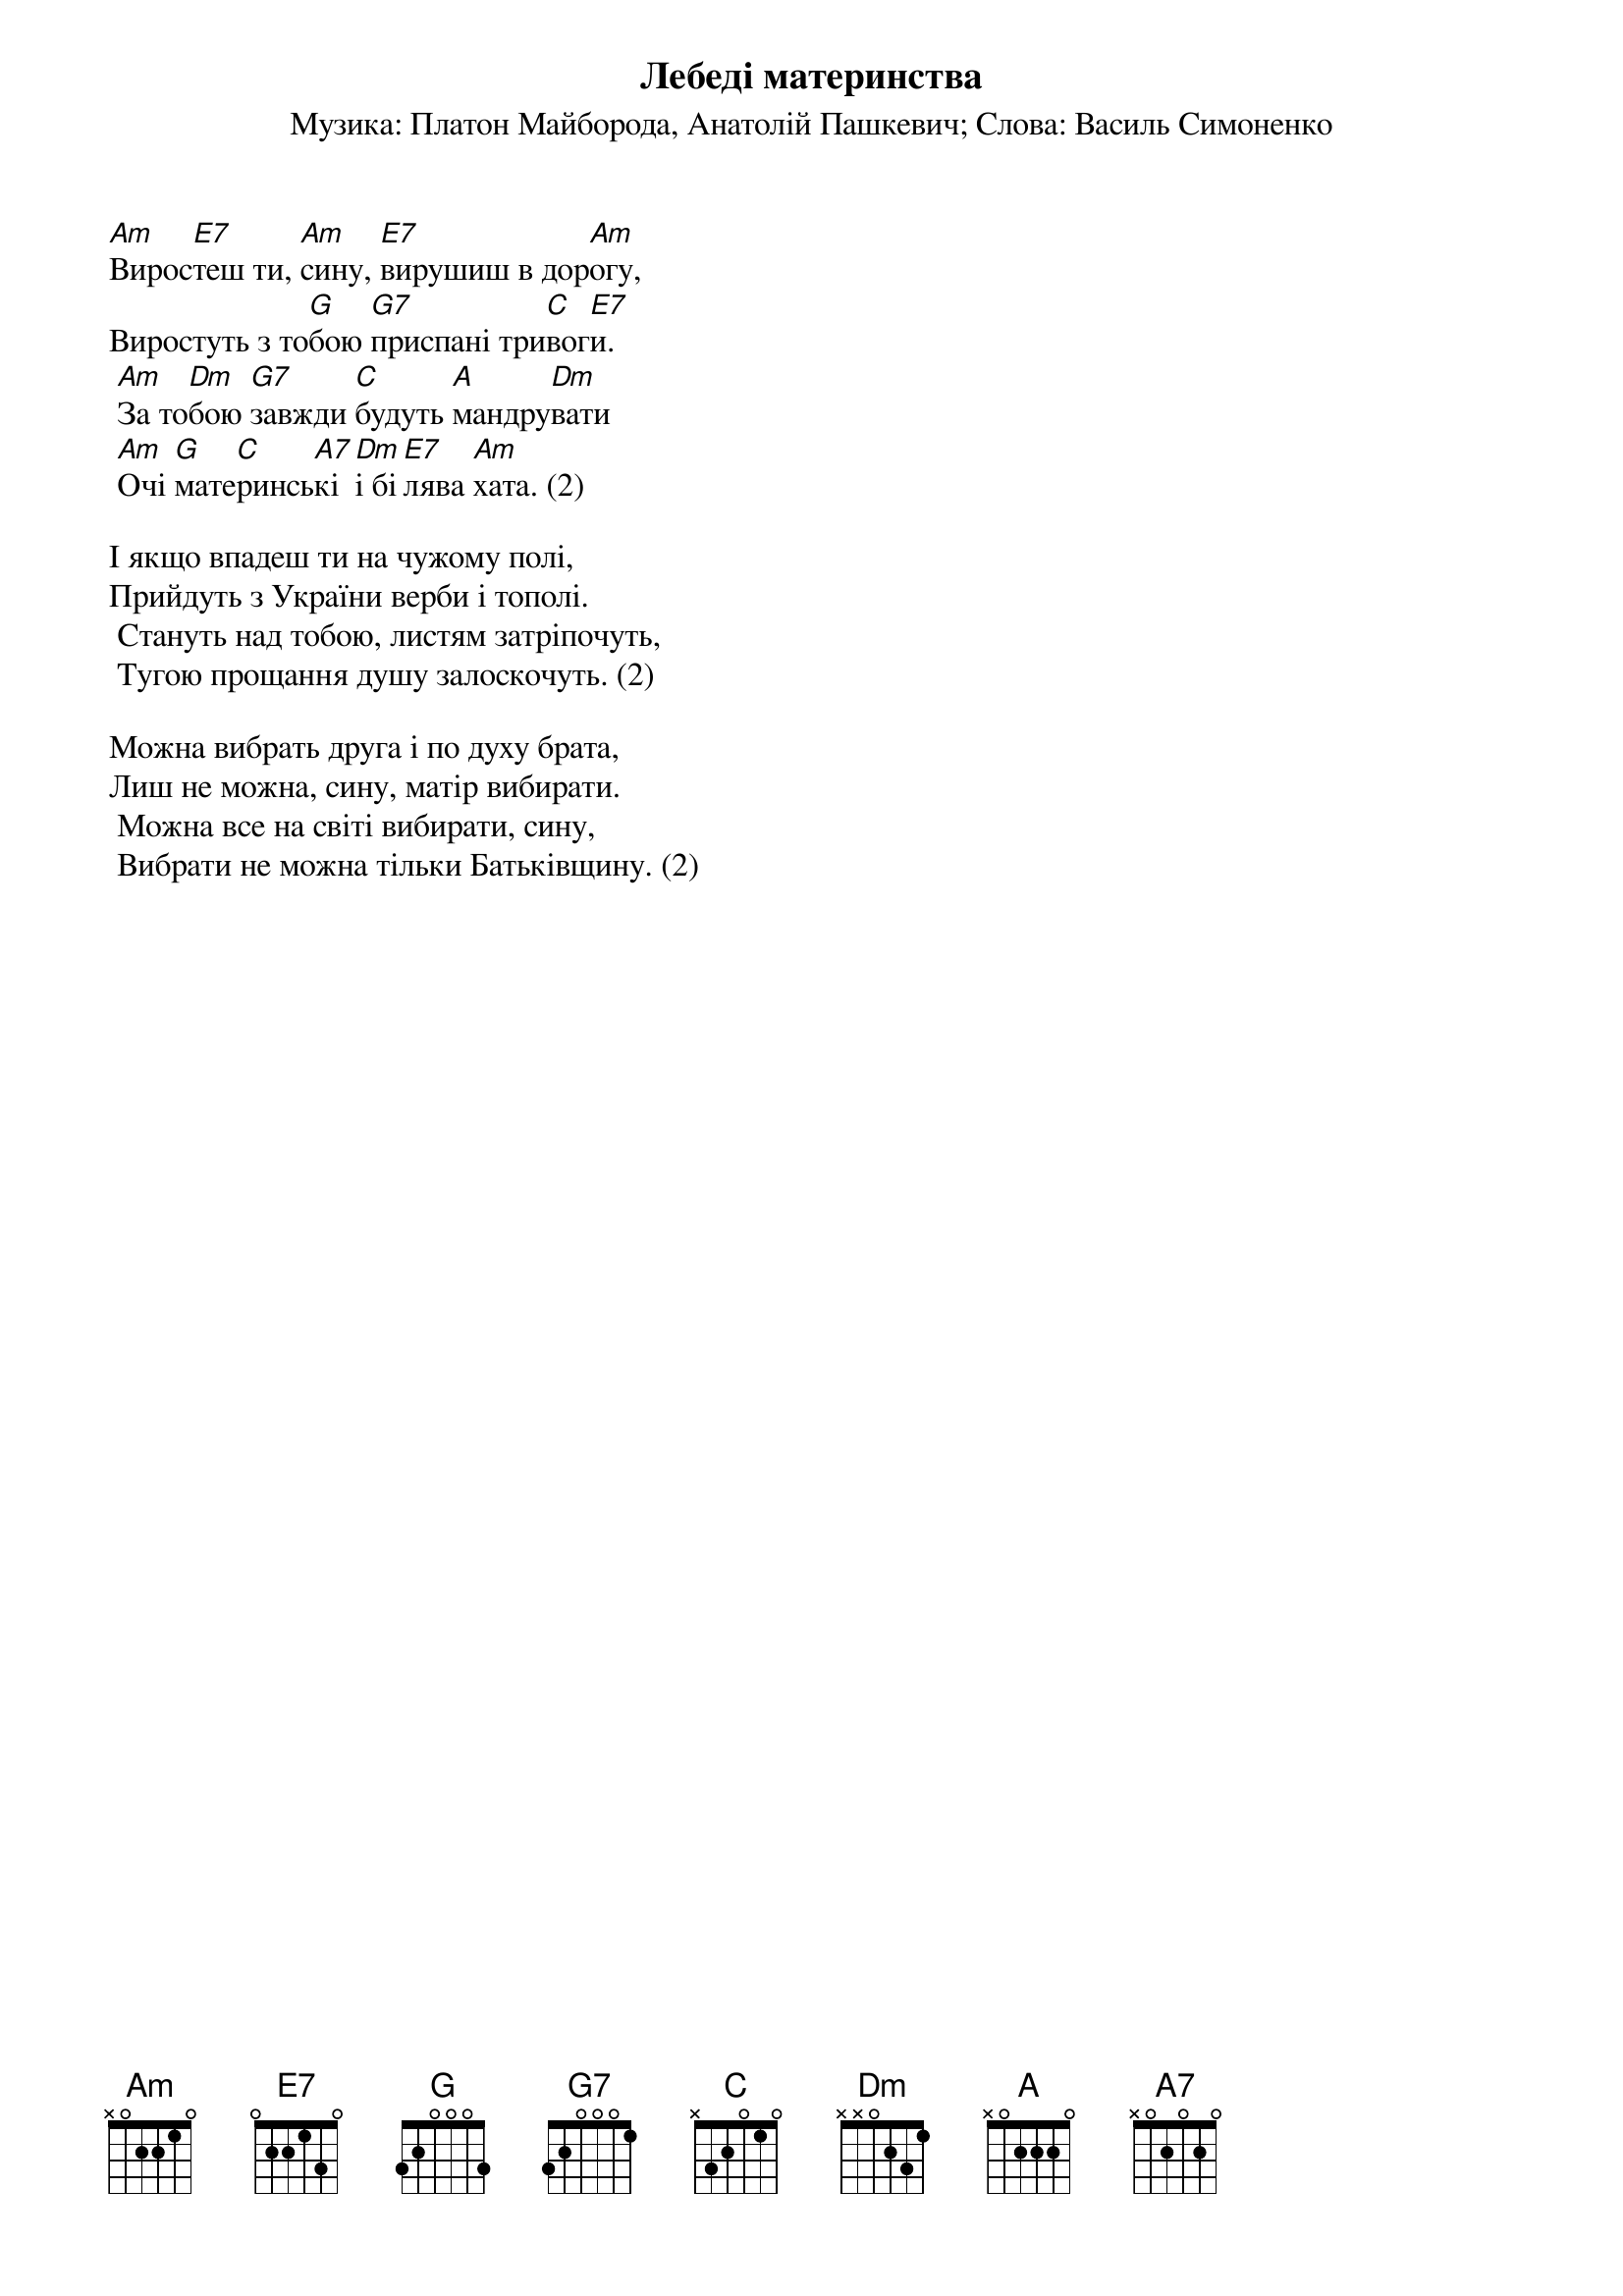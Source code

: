 ## Saved from WIKISPIV.com
{title: Лебеді материнства}
{meta: alt_title Виростеш ти, сину}
{subtitle: Музика: Платон Майборода, Анатолій Пашкевич}
{subtitle: Слова: Василь Симоненко}


[Am]Вирос[E7]теш ти, [Am]сину, [E7]вирушиш в дор[Am]огу,
Виростуть з то[G]бою [G7]приспані три[C]вог[E7]и.
	[Am]За то[Dm]бою [G7]завжди [C]будуть [A]мандру[Dm]вати
	[Am]Очі [G]мате[C]ринсь[A7]кі [Dm]і бі[E7]лява [Am]хата. (2)
 
І якщо впадеш ти на чужому полі,
Прийдуть з України верби і тополі.
	Стануть над тобою, листям затріпочуть,
	Тугою прощання душу залоскочуть. (2)
 
Можна вибрать друга і по духу брата,
Лиш не можна, сину, матір вибирати.
	Можна все на світі вибирати, сину,
	Вибрати не можна тільки Батьківщину. (2)
